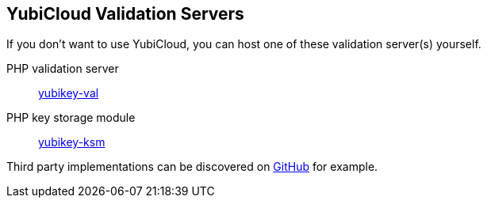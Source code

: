 == YubiCloud Validation Servers
If you don't want to use YubiCloud, you can host one of these validation server(s) yourself.

PHP validation server:: link:/yubikey-val/[yubikey-val]
PHP key storage module:: link:/yubikey-ksm/[yubikey-ksm]

Third party implementations can be discovered on link:https://github.com/search?q=yubicloud+validation[GitHub] for example.
